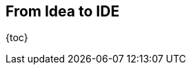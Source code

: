 == From Idea to IDE

{toc}

////
Conversations
* hallmarks: TODO
* artifact:
	meetings
	emails
	prototypes
	JVMLS talks
* change: TODO
* survival: TODO
* considerations:
	* TODO
////
